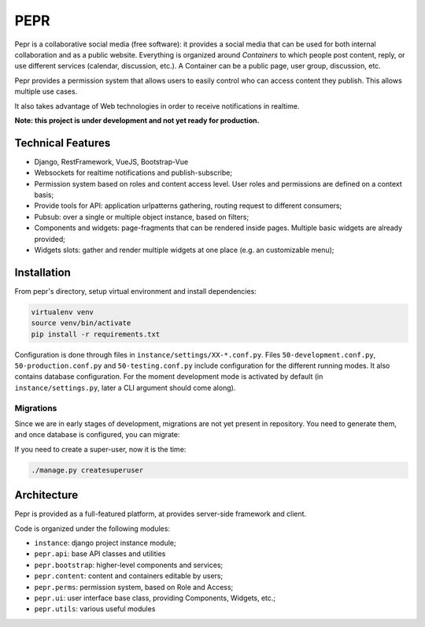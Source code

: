 PEPR
====

Pepr is a collaborative social media (free software): it provides a social media that can be used for
both internal collaboration and as a public website. Everything is organized around *Containers* to which people
post content, reply, or use different services (calendar, discussion, etc.). A Container can be a public page, user group, discussion, etc.

Pepr provides a permission system that allows users to easily control who can access content they publish. This allows multiple use cases.

It also takes advantage of Web technologies in order to receive notifications in realtime.

**Note: this project is under development and not yet ready for production.**


Technical Features
------------------

- Django, RestFramework, VueJS, Bootstrap-Vue
- Websockets for realtime notifications and publish-subscribe;
- Permission system based on roles and content access level. User roles and permissions are defined
  on a context basis;
- Provide tools for API: application urlpatterns gathering, routing request to different consumers;
- Pubsub: over a single or multiple object instance, based on filters;
- Components and widgets: page-fragments that can be rendered inside pages. Multiple basic widgets are already provided;
- Widgets slots: gather and render multiple widgets at one place (e.g. an customizable menu);


Installation
------------

From pepr's directory, setup virtual environment and install dependencies:

.. code-block:: bash

    virtualenv venv
    source venv/bin/activate
    pip install -r requirements.txt

Configuration is done through files in ``instance/settings/XX-*.conf.py``. Files ``50-development.conf.py``, ``50-production.conf.py`` and ``50-testing.conf.py`` include configuration for the different running modes. It also contains database configuration. For the moment development mode is activated by default (in ``instance/settings.py``, later a CLI argument should come along).


Migrations
~~~~~~~~~~

Since we are in early stages of development, migrations are not yet present in repository. You need to generate them, and once database is configured, you can migrate:

.. code-block:: bash
    # create migrations
    ./manage.py makemigrations # or if not working: 
    ./manage.py makemigrations pepr_perms pepr_content pepr_ui pepr_bootstrap

    # run migrations
    ./manage.py migrate --fake-initial

If you need to create a super-user, now it is the time:


.. code-block:: bash

    ./manage.py createsuperuser



Architecture
------------

Pepr is provided as a full-featured platform, at provides server-side framework and client.

Code is organized under the following modules:

- ``instance``: django project instance module;
- ``pepr.api``: base API classes and utilities
- ``pepr.bootstrap``: higher-level components and services;
- ``pepr.content``: content and containers editable by users;
- ``pepr.perms``: permission system, based on Role and Access;
- ``pepr.ui``: user interface base class, providing Components, Widgets, etc.;
- ``pepr.utils``: various useful modules

